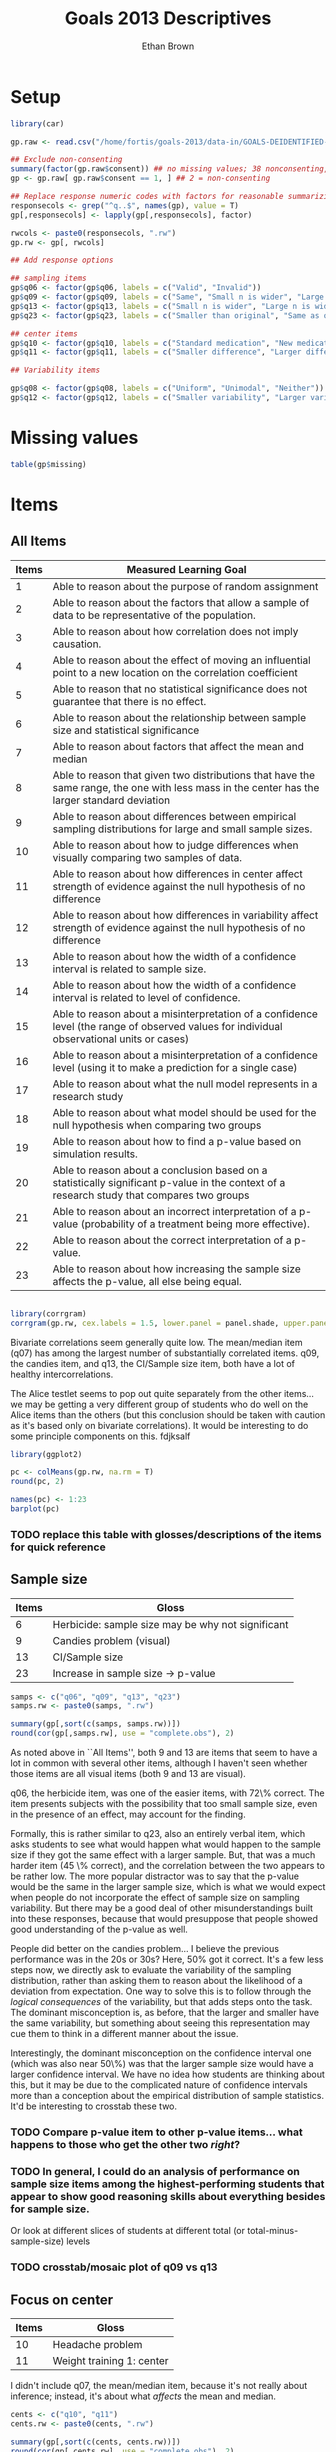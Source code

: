 #+TITLE: Goals 2013 Descriptives
#+OPTIONS: toc:nil
#+AUTHOR: Ethan Brown
#+LaTex_HEADER: \usepackage[cm]{fullpage}
#+LaTex_HEADER: \pagestyle{empty}
#+LaTex_HEADER: \thispagestyle{empty}
#+LaTex_HEADER: \DeclareUnicodeCharacter{00A0}{~}

* Setup
#+BEGIN_SRC R :ravel setup
  library(car)
  
  gp.raw <- read.csv("/home/fortis/goals-2013/data-in/GOALS-DEIDENTIFIED-2013-12-20.csv")
  
  ## Exclude non-consenting
  summary(factor(gp.raw$consent)) ## no missing values; 38 nonconsenting, 1165 consenting
  gp <- gp.raw[ gp.raw$consent == 1, ] ## 2 = non-consenting
  
  ## Replace response numeric codes with factors for reasonable summarizing
  responsecols <- grep("^q..$", names(gp), value = T)
  gp[,responsecols] <- lapply(gp[,responsecols], factor)
  
  rwcols <- paste0(responsecols, ".rw")
  gp.rw <- gp[, rwcols]
  
#+END_SRC

#+BEGIN_SRC R :revel recode
  ## Add response options
  
  ## sampling items
  gp$q06 <- factor(gp$q06, labels = c("Valid", "Invalid"))
  gp$q09 <- factor(gp$q09, labels = c("Same", "Small n is wider", "Large n is wider"))
  gp$q13 <- factor(gp$q13, labels = c("Small n is wider", "Large n is wider", "Same"))
  gp$q23 <- factor(gp$q23, labels = c("Smaller than original", "Same as original", "Larger than original"))
  
  ## center items
  gp$q10 <- factor(gp$q10, labels = c("Standard medication", "New medication", "Neither"))
  gp$q11 <- factor(gp$q11, labels = c("Smaller difference", "Larger difference", "Same evidence"))
  
  ## Variability items
  
  gp$q08 <- factor(gp$q08, labels = c("Uniform", "Unimodal", "Neither"))
  gp$q12 <- factor(gp$q12, labels = c("Smaller variability", "Larger variability", "Same evidence"))
#+END_SRC
* Missing values
#+BEGIN_SRC R
table(gp$missing)
#+END_SRC


* Items

** All Items
| *Items* | *Measured Learning Goal*                                                                                                                     |
|---------+----------------------------------------------------------------------------------------------------------------------------------------------|
|       1 | Able to reason about the purpose of random assignment                                                                                        |
|       2 | Able to reason about the factors that allow a sample of data to be representative of the population.                                         |
|       3 | Able to reason about how correlation does not imply causation.                                                                               |
|       4 | Able to reason about the effect of  moving an influential point to a new location on the correlation coefficient                             |
|       5 | Able to reason that no statistical significance does not guarantee that there is no effect.                                                  |
|       6 | Able to reason about the relationship between sample size and statistical significance                                                       |
|       7 | Able to reason about factors that affect the mean and median                                                                                 |
|       8 | Able to reason that given two distributions that have the same range, the one with less mass in the center has the larger standard deviation |
|       9 | Able to reason about differences between empirical sampling distributions for large and small sample sizes.                                  |
|      10 | Able to reason about how to judge differences when visually comparing two samples of data.                                                   |
|      11 | Able to reason about how differences in center affect strength of evidence against the null hypothesis of no difference                      |
|      12 | Able to reason about how differences in variability affect strength of evidence against the null hypothesis of no difference                 |
|      13 | Able to reason about how the width of a confidence interval is related to sample size.                                                       |
|      14 | Able to reason about how the width of a confidence interval is related to level of confidence.                                               |
|      15 | Able to reason about a misinterpretation of a confidence level (the range of observed values for individual observational units or cases)    |
|      16 | Able to reason about a misinterpretation of a confidence level (using it to make a prediction for a single case)                             |
|      17 | Able to reason about what the null model represents in a research study                                                                      |
|      18 | Able to reason about what model should be used for the null hypothesis when comparing two groups                                             |
|      19 | Able to reason about how to find a p-value based on simulation results.                                                                      |
|      20 | Able to reason about a conclusion based on a statistically significant p-value in the context of a research study that compares two groups   |
|      21 | Able to reason about an incorrect interpretation of a p-value (probability of a treatment being more effective).                             |
|      22 | Able to reason about the correct interpretation of a p-value.                                                                                |
|      23 | Able to reason about how increasing the sample size affects the p-value, all else being equal.                                               |
#+TBLFM: $1=@#-1

#+BEGIN_SRC R :ravel corrgram,fig=TRUE
  
  library(corrgram)
  corrgram(gp.rw, cex.labels = 1.5, lower.panel = panel.shade, upper.panel = panel.pie)
  
#+END_SRC

Bivariate correlations seem generally quite low.  The mean/median item (q07) has among the largest number of substantially correlated items.  q09, the candies item, and q13, the CI/Sample size item, both have a lot of healthy intercorrelations.

The Alice testlet seems to pop out quite separately from the other items... we may be getting a very different group of students who do well on the Alice items than the others (but this conclusion should be taken with caution as it's based only on bivariate correlations).  It would be interesting to do some principle components on this.
fdjksalf
#+BEGIN_SRC R :ravel percentCorrect,fig=TRUE,width=8
  library(ggplot2)
  
  pc <- colMeans(gp.rw, na.rm = T)
  round(pc, 2)
  
  names(pc) <- 1:23
  barplot(pc)
  
#+END_SRC



*** TODO replace this table with glosses/descriptions of the items for quick reference


** Sample size
| *Items* | *Gloss*                                           |
|---------+-----------------------------sweave change figure size----------------------|
|       6 | Herbicide: sample size may be why not significant |
|       9 | Candies problem (visual)                          |
|      13 | CI/Sample size                                    |
|      23 | Increase in sample size -> p-value                |

#+BEGIN_SRC R :ravel sample.size
  samps <- c("q06", "q09", "q13", "q23")
  samps.rw <- paste0(samps, ".rw")
  
  summary(gp[,sort(c(samps, samps.rw))])
  round(cor(gp[,samps.rw], use = "complete.obs"), 2)
#+END_SRC

As noted above in ``All Items'', both 9 and 13 are items that seem to have a lot in common with several other items, although I haven't seen whether those items are all visual items (both 9 and 13 are visual).

q06, the herbicide item, was one of the easier items, with 72\% correct.  The item presents subjects with the possibility that too small sample size, even in the presence of an effect, may account for the finding.

Formally, this is rather similar to q23, also an entirely verbal item, which asks students to see what would happen what would happen to the sample size if they got the same effect with a larger sample.  But, that was a much harder item (45 \% correct), and the correlation between the two appears to be rather low. The more popular distractor was to say that the p-value would be the same in the larger sample size, which is what we would expect when people do not incorporate the effect of sample size on sampling variability.  But there may be a good deal of other misunderstandings built into these responses, because that would presuppose that people showed good understanding of the p-value as well.

People did better on the candies problem... I believe the previous performance was in the 20s or 30s?  Here, 50% got it correct.  It's a few less steps now, we directly ask to evaluate the variability of the sampling distribution, rather than asking them to reason about the likelihood of a deviation from expectation. One way to solve this is to follow through the /logical consequences/ of the variability, but that adds steps onto the task.  The dominant misconception is, as before, that the larger and smaller have the same variability, but something about seeing this representation may cue them to think in a different manner about the issue.

Interestingly, the dominant misconception on the confidence interval one (which was also near 50\%) was that the larger sample size would have a larger confidence interval.  We have no idea how students are thinking about this, but it may be due to the complicated nature of confidence intervals more than a conception about the empirical distribution of sample statistics. It'd be interesting to crosstab these two.


*** TODO Compare p-value item to other p-value items... what happens to those who get the other two /right/?

*** TODO In general, I could do an analysis of performance on sample size items among the highest-performing students that appear to show good reasoning skills about everything besides for sample size.

Or look at different slices of students at different total (or total-minus-sample-size) levels


*** TODO crosstab/mosaic plot of q09 vs q13


** Focus on center
| *Items* | *Gloss*                   |
|---------+---------------------------|
|      10 | Headache problem          |
|      11 | Weight training 1: center |

I didn't include q07, the mean/median item, because it's not really about inference; instead, it's about what /affects/ the mean and median.
#+BEGIN_SRC R :ravel central
  cents <- c("q10", "q11")
  cents.rw <- paste0(cents, ".rw")
  
  summary(gp[,sort(c(cents, cents.rw))])
  round(cor(gp[,cents.rw], use = "complete.obs"), 2)
#+END_SRC


** Variability
| *Items* | *Gloss*                        |
|---------+--------------------------------|
|       8 | Standard deviation dotplots    |
|      12 | Weight training 2: variability |


#+BEGIN_SRC R :ravel variability 
  vars <- c("q08", "q12")
  vars.rw <- paste0(vars, ".rw")
  
  summary(gp[,sort(c(vars, vars.rw))])
  round(cor(gp[,vars.rw], use = "complete.obs"), 2)
#+END_SRC
